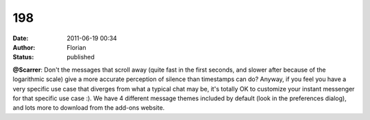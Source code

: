 198
###
:date: 2011-06-19 00:34
:author: Florian
:status: published

**@Scarrer**: Don't the messages that scroll away (quite fast in the first seconds, and slower after because of the logarithmic scale) give a more accurate perception of silence than timestamps can do? Anyway, if you feel you have a very specific use case that diverges from what a typical chat may be, it's totally OK to customize your instant messenger for that specific use case :). We have 4 different message themes included by default (look in the preferences dialog), and lots more to download from the add-ons website.
